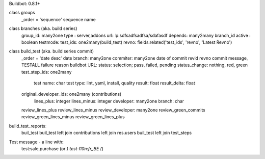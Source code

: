 Buildbot: 0.8.1+

class groups
    _order = 'sequence'
    sequence
    name

class branches (aka. build series)
    group_id: many2one
    type : server,addons
    url: lp:sdfsadfsadfsa/sdafasdf
    depends: many2many branch_id
    active : boolean
    testmode: 
    test_ids: one2many(build_test)
    revno: fields.related('test_ids', 'revno', 'Latest Revno')

class build_test (aka. build series commit)
    _order = 'date desc'
    date
    branch: many2one
    commiter: many2one
    date of commit
    revid
    revno
    commit message,  TESTALL
    failure reason
    buildbot URL:
    status: selection; pass, failed, pending
    status_change: nothing, red, green
    test_step_ids: one2many
         test name: char
         test type: lint, yaml, install, quality
         result: float
         result_delta: float
    original_developer_ids: one2many (contributions)
         lines_plus: integer
         lines_minus: integer
         developer: many2one
         branch: char
    review_lines_plus
    review_lines_minus
    review_developer: many2one
    review_green_commits
    review_green_lines_minus
    review_green_lines_plus

build_test_reports:
     buil_test
     buil_test left join contributions left join res.users
     buil_test left join test_steps

Test message - a line with:
    test:sale,purchase (or *)
    test-l10n:fr_BE (*)

